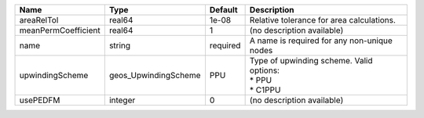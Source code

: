 

=================== ==================== ======== ======================================================== 
Name                Type                 Default  Description                                              
=================== ==================== ======== ======================================================== 
areaRelTol          real64               1e-08    Relative tolerance for area calculations.                
meanPermCoefficient real64               1        (no description available)                               
name                string               required A name is required for any non-unique nodes              
upwindingScheme     geos_UpwindingScheme PPU      | Type of upwinding scheme. Valid options:                 
                                                  | * PPU                                                    
                                                  | * C1PPU                                                  
usePEDFM            integer              0        (no description available)                               
=================== ==================== ======== ======================================================== 


